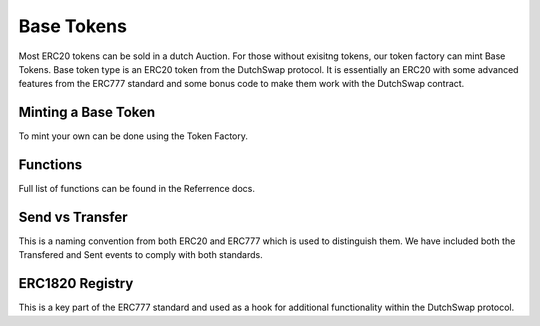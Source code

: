 .. _base_token:

===========
Base Tokens
===========

Most ERC20 tokens can be sold in a dutch Auction. For those without exisitng tokens, our token factory can mint Base Tokens. 
Base token type is an ERC20 token from the DutchSwap protocol. It is essentially an ERC20 with some advanced features from the ERC777 standard and some bonus code to make them work with the DutchSwap contract. 

Minting a Base Token
====================

To mint your own can be done using the Token Factory.


Functions
=========
Full list of functions can be found in the Referrence docs. 

Send vs Transfer 
================
This is a naming convention from both ERC20 and ERC777 which is used to distinguish them. We have included both the Transfered and Sent events to comply with both standards. 



ERC1820 Registry
================
This is a key part of the ERC777 standard and used as a hook for additional functionality within the DutchSwap protocol.

